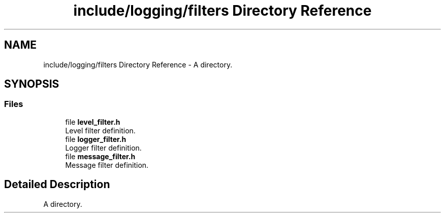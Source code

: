 .TH "include/logging/filters Directory Reference" 3 "Thu Jan 17 2019" "CppLogging" \" -*- nroff -*-
.ad l
.nh
.SH NAME
include/logging/filters Directory Reference \- A directory\&.  

.SH SYNOPSIS
.br
.PP
.SS "Files"

.in +1c
.ti -1c
.RI "file \fBlevel_filter\&.h\fP"
.br
.RI "Level filter definition\&. "
.ti -1c
.RI "file \fBlogger_filter\&.h\fP"
.br
.RI "Logger filter definition\&. "
.ti -1c
.RI "file \fBmessage_filter\&.h\fP"
.br
.RI "Message filter definition\&. "
.in -1c
.SH "Detailed Description"
.PP 
A directory\&. 
